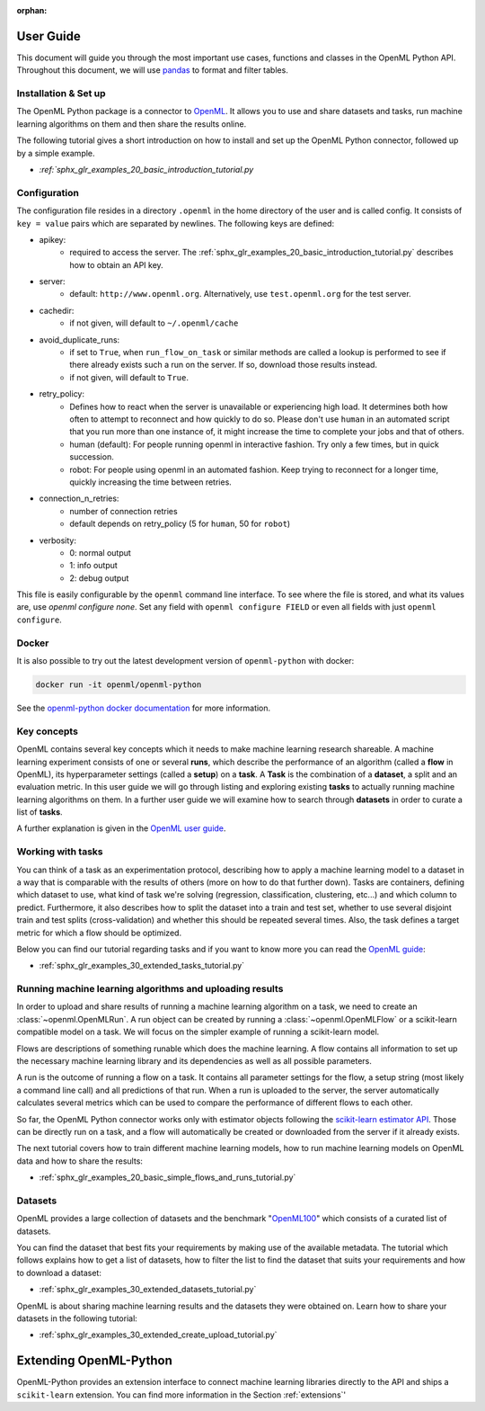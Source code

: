 :orphan:

.. _usage:

.. role:: bash(code)
   :language: bash

.. role:: python(code)
   :language: python

**********
User Guide
**********

This document will guide you through the most important use cases, functions
and classes in the OpenML Python API. Throughout this document, we will use
`pandas <https://pandas.pydata.org/>`_ to format and filter tables.

.. _installation:

~~~~~~~~~~~~~~~~~~~~~
Installation & Set up
~~~~~~~~~~~~~~~~~~~~~

The OpenML Python package is a connector to `OpenML <https://www.openml.org/>`_.
It allows you to use and share datasets and tasks, run
machine learning algorithms on them and then share the results online.

The following tutorial gives a short introduction on how to install and set up
the OpenML Python connector, followed up by a simple example.

* `:ref:`sphx_glr_examples_20_basic_introduction_tutorial.py`

~~~~~~~~~~~~~
Configuration
~~~~~~~~~~~~~

The configuration file resides in a directory ``.openml`` in the home
directory of the user and is called config. It consists of ``key = value`` pairs
which are separated by newlines. The following keys are defined:

* apikey:
    * required to access the server. The :ref:`sphx_glr_examples_20_basic_introduction_tutorial.py`
      describes how to obtain an API key.

* server:
    * default: ``http://www.openml.org``. Alternatively, use ``test.openml.org`` for the test server.

* cachedir:
    * if not given, will default to ``~/.openml/cache``

* avoid_duplicate_runs:
    * if set to ``True``, when ``run_flow_on_task`` or similar methods are called a lookup is performed to see if there already exists such a run on the server. If so, download those results instead.
    * if not given, will default to ``True``.

* retry_policy:
    * Defines how to react when the server is unavailable or experiencing high load. It determines both how often to attempt to reconnect and how quickly to do so. Please don't use ``human`` in an automated script that you run more than one instance of, it might increase the time to complete your jobs and that of others.
    * human (default): For people running openml in interactive fashion. Try only a few times, but in quick succession.
    * robot: For people using openml in an automated fashion. Keep trying to reconnect for a longer time, quickly increasing the time between retries.

* connection_n_retries:
    * number of connection retries
    * default depends on retry_policy (5 for ``human``, 50 for ``robot``)

* verbosity:
    * 0: normal output
    * 1: info output
    * 2: debug output

This file is easily configurable by the ``openml`` command line interface.
To see where the file is stored, and what its values are, use `openml configure none`.
Set any field with ``openml configure FIELD`` or even all fields with just ``openml configure``.

~~~~~~
Docker
~~~~~~

It is also possible to try out the latest development version of ``openml-python`` with docker:

.. code:: bash

    docker run -it openml/openml-python


See the `openml-python docker documentation <https://github.com/openml/openml-python/blob/main/docker/readme.md>`_ for more information.

~~~~~~~~~~~~
Key concepts
~~~~~~~~~~~~

OpenML contains several key concepts which it needs to make machine learning
research shareable. A machine learning experiment consists of one or several
**runs**, which describe the performance of an algorithm (called a **flow** in
OpenML), its hyperparameter settings (called a **setup**) on a **task**. A
**Task** is the combination of a **dataset**, a split and an evaluation
metric. In this user guide we will go through listing and exploring existing
**tasks** to actually running machine learning algorithms on them. In a further
user guide we will examine how to search through **datasets** in order to curate
a list of **tasks**.

A further explanation is given in the
`OpenML user guide <https://openml.github.io/OpenML/#concepts>`_.

~~~~~~~~~~~~~~~~~~
Working with tasks
~~~~~~~~~~~~~~~~~~

You can think of a task as an experimentation protocol, describing how to apply
a machine learning model to a dataset in a way that is comparable with the
results of others (more on how to do that further down). Tasks are containers,
defining which dataset to use, what kind of task we're solving (regression,
classification, clustering, etc...) and which column to predict. Furthermore,
it also describes how to split the dataset into a train and test set, whether
to use several disjoint train and test splits (cross-validation) and whether
this should be repeated several times. Also, the task defines a target metric
for which a flow should be optimized.

Below you can find our tutorial regarding tasks and if you want to know more
you can read the `OpenML guide <https://docs.openml.org/#tasks>`_:

* :ref:`sphx_glr_examples_30_extended_tasks_tutorial.py`

~~~~~~~~~~~~~~~~~~~~~~~~~~~~~~~~~~~~~~~~~~~~~~~~~~~~~~~~~
Running machine learning algorithms and uploading results
~~~~~~~~~~~~~~~~~~~~~~~~~~~~~~~~~~~~~~~~~~~~~~~~~~~~~~~~~

In order to upload and share results of running a machine learning algorithm
on a task, we need to create an :class:`~openml.OpenMLRun`. A run object can
be created by running a :class:`~openml.OpenMLFlow` or a scikit-learn compatible
model on a task. We will focus on the simpler example of running a
scikit-learn model.

Flows are descriptions of something runable which does the machine learning.
A flow contains all information to set up the necessary machine learning
library and its dependencies as well as all possible parameters.

A run is the outcome of running a flow on a task. It contains all parameter
settings for the flow, a setup string (most likely a command line call) and all
predictions of that run. When a run is uploaded to the server, the server
automatically calculates several metrics which can be used to compare the
performance of different flows to each other.

So far, the OpenML Python connector works only with estimator objects following
the `scikit-learn estimator API <https://scikit-learn.org/stable/developers/develop.html#apis-of-scikit-learn-objects>`_.
Those can be directly run on a task, and a flow will automatically be created or
downloaded from the server if it already exists.

The next tutorial covers how to train different machine learning models,
how to run machine learning models on OpenML data and how to share the results:

* :ref:`sphx_glr_examples_20_basic_simple_flows_and_runs_tutorial.py`

~~~~~~~~
Datasets
~~~~~~~~

OpenML provides a large collection of datasets and the benchmark
"`OpenML100 <https://docs.openml.org/benchmark/>`_" which consists of a curated
list of datasets.

You can find the dataset that best fits your requirements by making use of the
available metadata. The tutorial which follows explains how to get a list of
datasets, how to filter the list to find the dataset that suits your
requirements and how to download a dataset:

* :ref:`sphx_glr_examples_30_extended_datasets_tutorial.py`

OpenML is about sharing machine learning results and the datasets they were
obtained on. Learn how to share your datasets in the following tutorial:

* :ref:`sphx_glr_examples_30_extended_create_upload_tutorial.py`

***********************
Extending OpenML-Python
***********************

OpenML-Python provides an extension interface to connect machine learning libraries directly to
the API and ships a ``scikit-learn`` extension. You can find more information in the Section
:ref:`extensions`'

